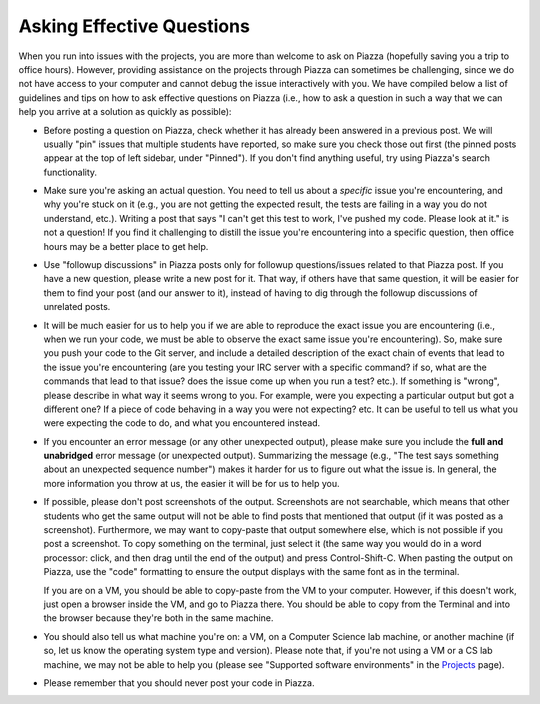 Asking Effective Questions
--------------------------

When you run into issues with the projects, you are more than welcome to ask on Piazza (hopefully saving you a trip to office hours). However, providing assistance on the projects through Piazza can sometimes be challenging, since we do not have access to your computer and cannot debug the issue interactively with you. We have compiled below a list of guidelines and tips on how to ask effective questions on Piazza (i.e., how to ask a question in such a way that we can help you arrive at a solution as quickly as possible):

* Before posting a question on Piazza, check whether it has already been answered in a previous post. We will usually "pin" issues that multiple students have reported, so make sure you check those out first (the pinned posts appear at the top of left sidebar, under "Pinned"). If you don't find anything useful, try using Piazza's search functionality.

* Make sure you're asking an actual question. You need to tell us about a *specific* issue you're encountering, and why you're stuck on it (e.g., you are not getting the expected result, the tests are failing in a way you do not understand, etc.). Writing a post that says "I can't get this test to work, I've pushed my code. Please look at it." is not a question! If you find it challenging to distill the issue you're encountering into a specific question, then office hours may be a better place to get help.

* Use "followup discussions" in Piazza posts only for followup questions/issues related to that Piazza post. If you have a new question, please write a new post for it. That way, if others have that same question, it will be easier for them to find your post (and our answer to it), instead of having to dig through the followup discussions of unrelated posts.

* It will be much easier for us to help you if we are able to reproduce the exact issue you are encountering (i.e., when we run your code, we must be able to observe the exact same issue you're encountering). So, make sure you push your code to the Git server, and include a detailed description of the exact chain of events that lead to the issue you're encountering (are you testing your IRC server with a specific command? if so, what are the commands that lead to that issue? does the issue come up when you run a test? etc.). If something is "wrong", please describe in what way it seems wrong to you. For example, were you expecting a particular output but got a different one? If a piece of code behaving in a way you were not expecting? etc. It can be useful to tell us what you were expecting the code to do, and what you encountered instead.

* If you encounter an error message (or any other unexpected output), please make sure you include the **full and unabridged** error message (or unexpected output). Summarizing the message (e.g., "The test says something about an unexpected sequence number") makes it harder for us to figure out what the issue is. In general, the more information you throw at us, the easier it will be for us to help you. 

* If possible, please don't post screenshots of the output. Screenshots are not searchable, which means that other students who get the same output will not be able to find posts that mentioned that output (if it was posted as a screenshot). Furthermore, we may want to copy-paste that output somewhere else, which is not possible if you post a screenshot. To copy something on the terminal, just select it (the same way you would do in a word processor: click, and then drag until the end of the output) and press Control-Shift-C. When pasting the output on Piazza, use the "code" formatting to ensure the output displays with the same font as in the terminal.

  If you are on a VM, you should be able to copy-paste from the VM to your computer. However, if this doesn't work, just open a browser inside the VM, and go to Piazza there. You should be able to copy from the Terminal and into the browser because they're both in the same machine. 

* You should also tell us what machine you're on: a VM, on a Computer Science lab machine, or another machine (if so, let us know the operating system type and version). Please note that, if you're not using a VM or a CS lab machine, we may not be able to help you (please see "Supported software environments" in the `Projects <projects.html>`_ page).

* Please remember that you should never post your code in Piazza.

